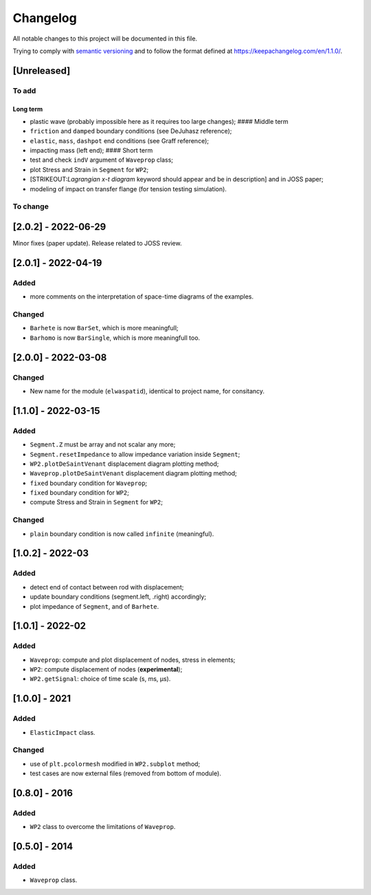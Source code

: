 Changelog
=========

.. raw:: html

   <!--- CHANGELOG.md file is the master file. Do not edit changelog.rst file, which is generated with pandoc

   _Readthedoc_:
   * il est parfois nécessaire d'attendre après un commit pour pouvoir compiler la doc. 
   * `requirements: docs/RTDrequirements_short.txt` in .readthedocs.yaml does not works
   * requirement was therefore added online in Admin > Advanced Settings

   Types of changes:
    * `Added` for new features.
    * `Changed` for changes in existing functionality.
    * `Deprecated` for soon-to-be removed features.
    * `Removed` for now removed features.
    * `Fixed` for any bug fixes.
    * `Security` in case of vulnerabilities.

   --->

All notable changes to this project will be documented in this file.

Trying to comply with `semantic
versioning <https://semver.org/spec/v2.0.0.html>`__ and to follow the
format defined at https://keepachangelog.com/en/1.1.0/.

[Unreleased]
------------

To add
~~~~~~

Long term
^^^^^^^^^

-  plastic wave (probably impossible here as it requires too large
   changes); #### Middle term
-  ``friction`` and ``damped`` boundary conditions (see DeJuhasz
   reference);
-  ``elastic``, ``mass``, ``dashpot`` end conditions (see Graff
   reference);
-  impacting mass (left end); #### Short term
-  test and check ``indV`` argument of ``Waveprop`` class;
-  plot Stress and Strain in ``Segment`` for ``WP2``;
-  [STRIKEOUT:*Lagrangian x-t diagram* keyword should appear and be in
   description] and in JOSS paper;
-  modeling of impact on transfer flange (for tension testing
   simulation).

To change
~~~~~~~~~

[2.0.2] - 2022-06-29
--------------------

Minor fixes (paper update). Release related to JOSS review.

.. _section-1:

[2.0.1] - 2022-04-19
--------------------

Added
~~~~~

-  more comments on the interpretation of space-time diagrams of the
   examples.

Changed
~~~~~~~

-  ``Barhete`` is now ``BarSet``, which is more meaningfull;
-  ``Barhomo`` is now ``BarSingle``, which is more meaningfull too.

.. _section-2:

[2.0.0] - 2022-03-08
--------------------

.. _changed-1:

Changed
~~~~~~~

-  New name for the module (``elwaspatid``), identical to project name,
   for consitancy.

.. _section-3:

[1.1.0] - 2022-03-15
--------------------

.. _added-1:

Added
~~~~~

-  ``Segment.Z`` must be array and not scalar any more;
-  ``Segment.resetImpedance`` to allow impedance variation inside
   ``Segment``;
-  ``WP2.plotDeSaintVenant`` displacement diagram plotting method;
-  ``Waveprop.plotDeSaintVenant`` displacement diagram plotting method;
-  ``fixed`` boundary condition for ``Waveprop``;
-  ``fixed`` boundary condition for ``WP2``;
-  compute Stress and Strain in ``Segment`` for ``WP2``;

.. _changed-2:

Changed
~~~~~~~

-  ``plain`` boundary condition is now called ``infinite`` (meaningful).

.. _section-4:

[1.0.2] - 2022-03
-----------------

.. _added-2:

Added
~~~~~

-  detect end of contact between rod with displacement;
-  update boundary conditions (segment.left, .right) accordingly;
-  plot impedance of ``Segment``, and of ``Barhete``.

.. _section-5:

[1.0.1] - 2022-02
-----------------

.. _added-3:

Added
~~~~~

-  ``Waveprop``: compute and plot displacement of nodes, stress in
   elements;
-  ``WP2``: compute displacement of nodes (**experimental**);
-  ``WP2.getSignal``: choice of time scale (s, ms, µs).

.. _section-6:

[1.0.0] - 2021
--------------

.. _added-4:

Added
~~~~~

-  ``ElasticImpact`` class.

.. _changed-3:

Changed
~~~~~~~

-  use of ``plt.pcolormesh`` modified in ``WP2.subplot`` method;
-  test cases are now external files (removed from bottom of module).

.. _section-7:

[0.8.0] - 2016
--------------

.. _added-5:

Added
~~~~~

-  ``WP2`` class to overcome the limitations of ``Waveprop``.

.. _section-8:

[0.5.0] - 2014
--------------

.. _added-6:

Added
~~~~~

-  ``Waveprop`` class.
